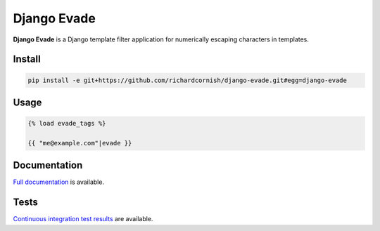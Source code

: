 Django Evade
************

|Build status|_

.. |Build status| image::
   https://api.travis-ci.org/richardcornish/django-evade.svg
.. _Build status: https://travis-ci.org/richardcornish/django-evade

**Django Evade** is a Django template filter application for numerically escaping characters in templates.

Install
=======

.. code-block:: bash

   pip install -e git+https://github.com/richardcornish/django-evade.git#egg=django-evade

Usage
=====

.. code-block:: html

   {% load evade_tags %}

   {{ "me@example.com"|evade }}

Documentation
=============

`Full documentation <https://django-evade.readthedocs.io/>`_ is available.

Tests
=====

`Continuous integration test results <https://travis-ci.org/richardcornish/django-evade>`_ are available.